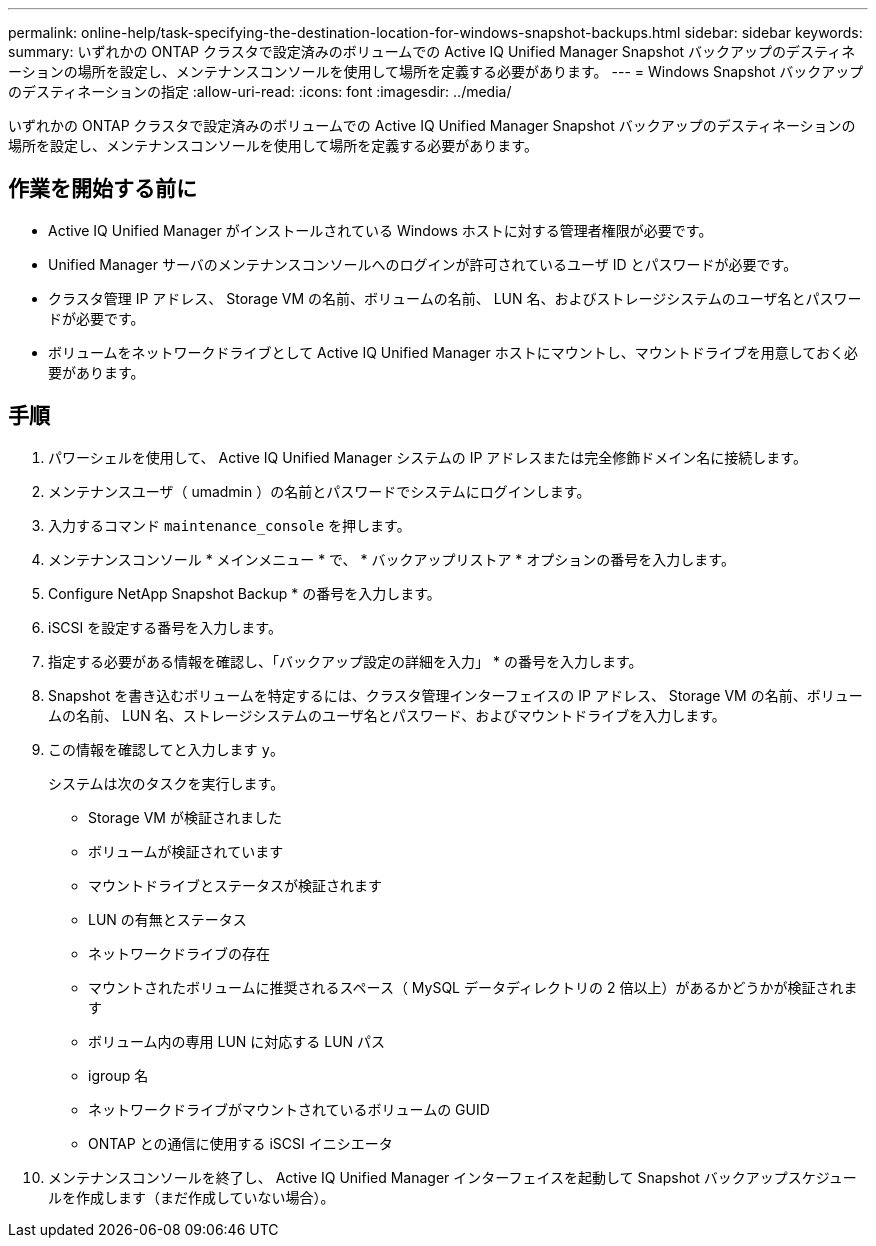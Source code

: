 ---
permalink: online-help/task-specifying-the-destination-location-for-windows-snapshot-backups.html 
sidebar: sidebar 
keywords:  
summary: いずれかの ONTAP クラスタで設定済みのボリュームでの Active IQ Unified Manager Snapshot バックアップのデスティネーションの場所を設定し、メンテナンスコンソールを使用して場所を定義する必要があります。 
---
= Windows Snapshot バックアップのデスティネーションの指定
:allow-uri-read: 
:icons: font
:imagesdir: ../media/


[role="lead"]
いずれかの ONTAP クラスタで設定済みのボリュームでの Active IQ Unified Manager Snapshot バックアップのデスティネーションの場所を設定し、メンテナンスコンソールを使用して場所を定義する必要があります。



== 作業を開始する前に

* Active IQ Unified Manager がインストールされている Windows ホストに対する管理者権限が必要です。
* Unified Manager サーバのメンテナンスコンソールへのログインが許可されているユーザ ID とパスワードが必要です。
* クラスタ管理 IP アドレス、 Storage VM の名前、ボリュームの名前、 LUN 名、およびストレージシステムのユーザ名とパスワードが必要です。
* ボリュームをネットワークドライブとして Active IQ Unified Manager ホストにマウントし、マウントドライブを用意しておく必要があります。




== 手順

. パワーシェルを使用して、 Active IQ Unified Manager システムの IP アドレスまたは完全修飾ドメイン名に接続します。
. メンテナンスユーザ（ umadmin ）の名前とパスワードでシステムにログインします。
. 入力するコマンド `maintenance_console` を押します。
. メンテナンスコンソール * メインメニュー * で、 * バックアップリストア * オプションの番号を入力します。
. Configure NetApp Snapshot Backup * の番号を入力します。
. iSCSI を設定する番号を入力します。
. 指定する必要がある情報を確認し、「バックアップ設定の詳細を入力」 * の番号を入力します。
. Snapshot を書き込むボリュームを特定するには、クラスタ管理インターフェイスの IP アドレス、 Storage VM の名前、ボリュームの名前、 LUN 名、ストレージシステムのユーザ名とパスワード、およびマウントドライブを入力します。
. この情報を確認してと入力します `y`。
+
システムは次のタスクを実行します。

+
** Storage VM が検証されました
** ボリュームが検証されています
** マウントドライブとステータスが検証されます
** LUN の有無とステータス
** ネットワークドライブの存在
** マウントされたボリュームに推奨されるスペース（ MySQL データディレクトリの 2 倍以上）があるかどうかが検証されます
** ボリューム内の専用 LUN に対応する LUN パス
** igroup 名
** ネットワークドライブがマウントされているボリュームの GUID
** ONTAP との通信に使用する iSCSI イニシエータ


. メンテナンスコンソールを終了し、 Active IQ Unified Manager インターフェイスを起動して Snapshot バックアップスケジュールを作成します（まだ作成していない場合）。

